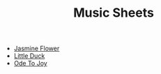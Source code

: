 #+title: Music Sheets
#+options: author:nil timestamp:nil

- [[file:src/jasmine-flower.svg][Jasmine Flower]]
- [[file:src/little-duck.svg][Little Duck]]
- [[file:src/ode-to-joy.svg][Ode To Joy]]

* Update list for index :noexport:
#+begin_src elisp :results output silent
(defun titleize (str)
  "Capitalize the first character of each word in STR."
  (mapconcat 'capitalize (split-string str) " "))

(defun insert-org-files-after-title-clean ()
  (let* ((directory (if (buffer-file-name)
                        (file-name-directory (buffer-file-name))
                      default-directory))
         (files (directory-files-recursively (expand-file-name "src/" directory ) "\\.svg$"))
         start end)

    ;; Find the #+title: line and set the start point.
    (goto-char (point-min))
    (forward-line 2)
    (setq start (point))

    ;; Find the "* Help" section and set the end point.
    (goto-char (point-min))
    (when (re-search-forward "^\\* Update" nil t)
      (setq end (match-beginning 0))
      ;; Move one line back so we don't delete the Help heading itself.
      (previous-line))

    ;; Clean the region if both start and end are set.
    (when (and start end)
      (delete-region start end)
      ;; Move back to start point to begin inserting files.
      (goto-char start))

    ;; Insert the list of .org files.
    (setq files (sort files (lambda (f1 f2)
                              (string< (downcase (file-name-base f1))
                                       (downcase (file-name-base f2))))))
    (insert "\n")
    (dolist (file files)
      (let* ((relative-path (file-relative-name file directory))
             (base-name (file-name-base relative-path))
             (name-with-spaces (replace-regexp-in-string "-" " " base-name))
             (formatted-name (titleize name-with-spaces)))
        (insert (format "- [[file:%s][%s]]"
                        relative-path
                        formatted-name)))
      (when end (insert "\n")))
    (insert "\n")
    (goto-char end)
    (forward-line 1)
    ))

(insert-org-files-after-title-clean)
#+end_src

* Regenerate svg files :noexport:

#+begin_src sh :results output silent
pushd src
lilypond --svg *.ly
#+end_src
